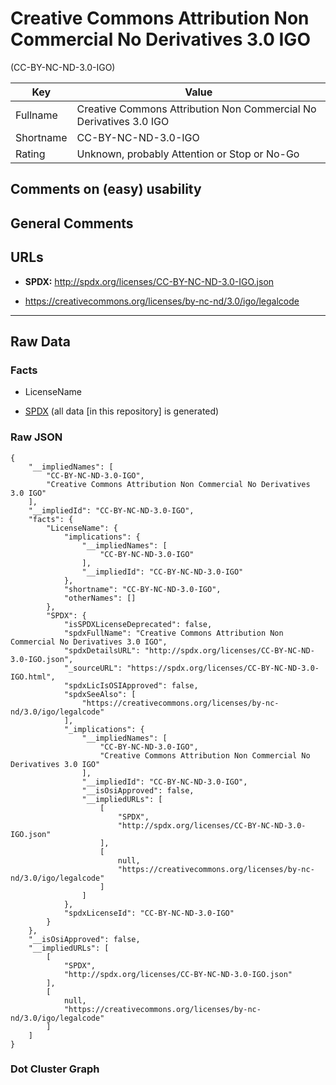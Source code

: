 * Creative Commons Attribution Non Commercial No Derivatives 3.0 IGO
(CC-BY-NC-ND-3.0-IGO)
| Key       | Value                                                              |
|-----------+--------------------------------------------------------------------|
| Fullname  | Creative Commons Attribution Non Commercial No Derivatives 3.0 IGO |
| Shortname | CC-BY-NC-ND-3.0-IGO                                                |
| Rating    | Unknown, probably Attention or Stop or No-Go                       |

** Comments on (easy) usability

** General Comments

** URLs

- *SPDX:* http://spdx.org/licenses/CC-BY-NC-ND-3.0-IGO.json

- https://creativecommons.org/licenses/by-nc-nd/3.0/igo/legalcode

--------------

** Raw Data
*** Facts

- LicenseName

- [[https://spdx.org/licenses/CC-BY-NC-ND-3.0-IGO.html][SPDX]] (all data
  [in this repository] is generated)

*** Raw JSON
#+BEGIN_EXAMPLE
  {
      "__impliedNames": [
          "CC-BY-NC-ND-3.0-IGO",
          "Creative Commons Attribution Non Commercial No Derivatives 3.0 IGO"
      ],
      "__impliedId": "CC-BY-NC-ND-3.0-IGO",
      "facts": {
          "LicenseName": {
              "implications": {
                  "__impliedNames": [
                      "CC-BY-NC-ND-3.0-IGO"
                  ],
                  "__impliedId": "CC-BY-NC-ND-3.0-IGO"
              },
              "shortname": "CC-BY-NC-ND-3.0-IGO",
              "otherNames": []
          },
          "SPDX": {
              "isSPDXLicenseDeprecated": false,
              "spdxFullName": "Creative Commons Attribution Non Commercial No Derivatives 3.0 IGO",
              "spdxDetailsURL": "http://spdx.org/licenses/CC-BY-NC-ND-3.0-IGO.json",
              "_sourceURL": "https://spdx.org/licenses/CC-BY-NC-ND-3.0-IGO.html",
              "spdxLicIsOSIApproved": false,
              "spdxSeeAlso": [
                  "https://creativecommons.org/licenses/by-nc-nd/3.0/igo/legalcode"
              ],
              "_implications": {
                  "__impliedNames": [
                      "CC-BY-NC-ND-3.0-IGO",
                      "Creative Commons Attribution Non Commercial No Derivatives 3.0 IGO"
                  ],
                  "__impliedId": "CC-BY-NC-ND-3.0-IGO",
                  "__isOsiApproved": false,
                  "__impliedURLs": [
                      [
                          "SPDX",
                          "http://spdx.org/licenses/CC-BY-NC-ND-3.0-IGO.json"
                      ],
                      [
                          null,
                          "https://creativecommons.org/licenses/by-nc-nd/3.0/igo/legalcode"
                      ]
                  ]
              },
              "spdxLicenseId": "CC-BY-NC-ND-3.0-IGO"
          }
      },
      "__isOsiApproved": false,
      "__impliedURLs": [
          [
              "SPDX",
              "http://spdx.org/licenses/CC-BY-NC-ND-3.0-IGO.json"
          ],
          [
              null,
              "https://creativecommons.org/licenses/by-nc-nd/3.0/igo/legalcode"
          ]
      ]
  }
#+END_EXAMPLE

*** Dot Cluster Graph
[[../dot/CC-BY-NC-ND-3.0-IGO.svg]]
